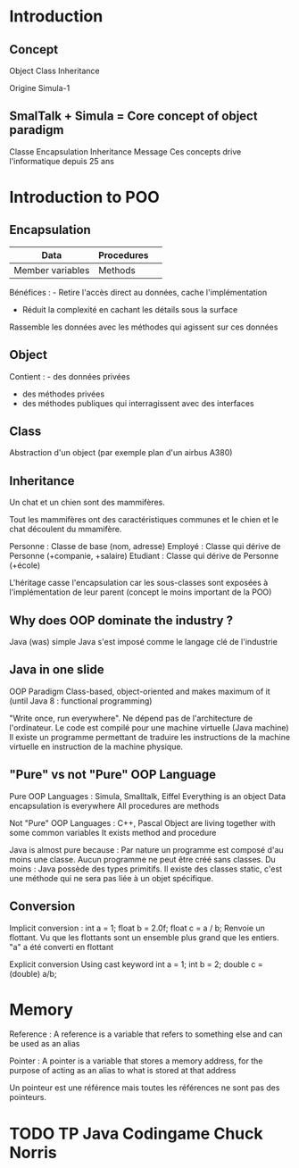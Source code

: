 * Introduction
** Concept 
Object
Class
Inheritance

Origine Simula-1

** SmalTalk + Simula = Core concept of object paradigm
Classe
Encapsulation
Inheritance
Message
Ces concepts drive l'informatique depuis 25 ans

* Introduction to POO
** Encapsulation
| Data             | Procedures | 
|------------------|------------|
| Member variables | Methods    |

Bénéfices : - Retire l'accès direct au données, cache l'implémentation
            - Réduit la complexité en cachant les détails sous la surface

Rassemble les données avec les méthodes qui agissent sur ces données

** Object
Contient : - des données privées
           - des méthodes privées
           - des méthodes publiques qui interragissent avec des interfaces

** Class
Abstraction d'un object (par exemple plan d'un airbus A380)

** Inheritance 
Un chat et un chien sont des mammifères.

Tout les mammifères ont des caractéristiques communes et le chien et le chat
découlent du mmamifère.

Personne : Classe de base (nom, adresse)
Employé : Classe qui dérive de Personne (+companie, +salaire)
Etudiant : Classe qui dérive de Personne (+école)

L'héritage casse l'encapsulation car les sous-classes sont exposées à 
l'implémentation de leur parent (concept le moins important de la POO)

** Why does OOP dominate the industry ?
Java (was) simple
Java s'est imposé comme le langage clé de l'industrie

** Java in one slide
OOP Paradigm
Class-based, object-oriented and makes maximum of it (until Java 8 : functional
programming)

"Write once, run everywhere". Ne dépend pas de l'architecture de l'ordinateur.
Le code est compilé pour une machine virtuelle (Java machine)
Il existe un programme permettant de traduire les instructions de la machine
virtuelle en instruction de la machine physique.

** "Pure" vs not "Pure" OOP Language
Pure OOP Languages : Simula, Smalltalk, Eiffel
  Everything is an object 
  Data encapsulation is everywhere
  All procedures are methods

Not "Pure" OOP Languages : C++, Pascal
  Object are living together with some common variables
  It exists method  and procedure


Java is almost pure because :
  Par nature un programme est composé d'au moins une classe.
  Aucun programme ne peut être créé sans classes.
Du moins :
  Java possède des types primitifs.
  Il existe des classes static, c'est une méthode qui ne sera pas liée à un 
objet spécifique.

** Conversion
Implicit conversion :
  int a = 1;
  float b = 2.0f;
  float c = a / b;
  Renvoie un flottant. Vu que les flottants sont un ensemble plus grand
que les entiers. "a" a été converti en flottant 

Explicit conversion
  Using cast keyword
  int a = 1;
  int b = 2;
  double c = (double) a/b;

* Memory 
Reference : A reference is a variable that refers to something else and can be used as an alias 

Pointer : A pointer is a variable that stores a memory address, for the purpose of acting as an alias to what is stored at that address

Un pointeur est une référence mais toutes les références ne sont pas des pointeurs.
  
* TODO TP Java Codingame Chuck Norris

